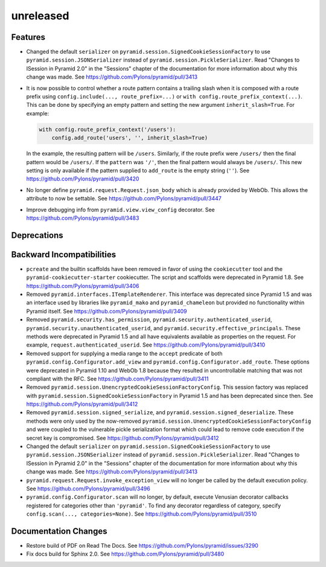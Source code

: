 unreleased
==========

Features
--------

- Changed the default ``serializer`` on
  ``pyramid.session.SignedCookieSessionFactory`` to use
  ``pyramid.session.JSONSerializer`` instead of
  ``pyramid.session.PickleSerializer``. Read
  "Changes to ISession in Pyramid 2.0" in the "Sessions" chapter of the
  documentation for more information about why this change was made.
  See https://github.com/Pylons/pyramid/pull/3413

- It is now possible to control whether a route pattern contains a trailing
  slash when it is composed with a route prefix using
  ``config.include(..., route_prefix=...)`` or
  ``with config.route_prefix_context(...)``. This can be done by specifying
  an empty pattern and setting the new argument
  ``inherit_slash=True``. For example:

  .. code-block:: python

      with config.route_prefix_context('/users'):
          config.add_route('users', '', inherit_slash=True)

  In the example, the resulting pattern will be ``/users``. Similarly, if the
  route prefix were ``/users/`` then the final pattern would be ``/users/``.
  If the ``pattern`` was ``'/'``, then the final pattern would always be
  ``/users/``. This new setting is only available if the pattern supplied
  to ``add_route`` is the empty string (``''``).
  See https://github.com/Pylons/pyramid/pull/3420

- No longer define ``pyramid.request.Request.json_body`` which is already
  provided by WebOb. This allows the attribute to now be settable.
  See https://github.com/Pylons/pyramid/pull/3447

- Improve debugging info from ``pyramid.view.view_config`` decorator.
  See https://github.com/Pylons/pyramid/pull/3483

Deprecations
------------

Backward Incompatibilities
--------------------------

- ``pcreate`` and the builtin scaffolds have been removed in favor of
  using the ``cookiecutter`` tool and the ``pyramid-cookiecutter-starter``
  cookiecutter. The script and scaffolds were deprecated in Pyramid 1.8.
  See https://github.com/Pylons/pyramid/pull/3406

- Removed ``pyramid.interfaces.ITemplateRenderer``. This interface was
  deprecated since Pyramid 1.5 and was an interface
  used by libraries like ``pyramid_mako`` and ``pyramid_chameleon`` but
  provided no functionality within Pyramid itself.
  See https://github.com/Pylons/pyramid/pull/3409

- Removed ``pyramid.security.has_permission``,
  ``pyramid.security.authenticated_userid``,
  ``pyramid.security.unauthenticated_userid``, and
  ``pyramid.security.effective_principals``. These methods were deprecated
  in Pyramid 1.5 and all have equivalents available as properties on the
  request. For example, ``request.authenticated_userid``.
  See https://github.com/Pylons/pyramid/pull/3410

- Removed support for supplying a media range to the ``accept`` predicate of
  both ``pyramid.config.Configurator.add_view`` and
  ``pyramid.config.Configurator.add_route``. These options were deprecated
  in Pyramid 1.10 and WebOb 1.8 because they resulted in uncontrollable
  matching that was not compliant with the RFC.
  See https://github.com/Pylons/pyramid/pull/3411

- Removed ``pyramid.session.UnencryptedCookieSessionFactoryConfig``. This
  session factory was replaced with
  ``pyramid.session.SignedCookieSessionFactory`` in Pyramid 1.5 and has been
  deprecated since then.
  See https://github.com/Pylons/pyramid/pull/3412

- Removed ``pyramid.session.signed_serialize``, and
  ``pyramid.session.signed_deserialize``. These methods were only used by
  the now-removed ``pyramid.session.UnencryptedCookieSessionFactoryConfig``
  and were coupled to the vulnerable pickle serialization format which could
  lead to remove code execution if the secret key is compromised.
  See https://github.com/Pylons/pyramid/pull/3412

- Changed the default ``serializer`` on
  ``pyramid.session.SignedCookieSessionFactory`` to use
  ``pyramid.session.JSONSerializer`` instead of
  ``pyramid.session.PickleSerializer``. Read
  "Changes to ISession in Pyramid 2.0" in the "Sessions" chapter of the
  documentation for more information about why this change was made.
  See https://github.com/Pylons/pyramid/pull/3413

- ``pyramid.request.Request.invoke_exception_view`` will no longer be called
  by the default execution policy.
  See https://github.com/Pylons/pyramid/pull/3496

- ``pyramid.config.Configurator.scan`` will no longer, by default, execute
  Venusian decorator callbacks registered for categories other than
  ``'pyramid'``. To find any decorator regardless of category, specify
  ``config.scan(..., categories=None)``.
  See https://github.com/Pylons/pyramid/pull/3510

Documentation Changes
---------------------

- Restore build of PDF on Read The Docs.
  See https://github.com/Pylons/pyramid/issues/3290

- Fix docs build for Sphinx 2.0.
  See https://github.com/Pylons/pyramid/pull/3480

